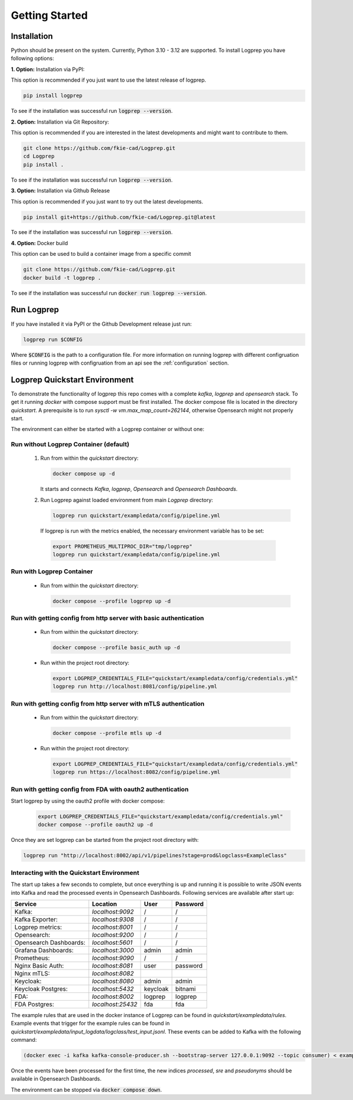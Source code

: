 ===============
Getting Started
===============

Installation
============

Python should be present on the system. Currently, Python 3.10 - 3.12 are supported.
To install Logprep you have following options:

**1. Option:** Installation via PyPI:

This option is recommended if you just want to use the latest release of logprep.

..  code-block:: bash

    pip install logprep

To see if the installation was successful run :code:`logprep --version`.

**2. Option:** Installation via Git Repository:

This option is recommended if you are interested in the latest developments and might want to
contribute to them.

..  code-block:: bash

    git clone https://github.com/fkie-cad/Logprep.git
    cd Logprep
    pip install .

To see if the installation was successful run
:code:`logprep --version`.

**3. Option:** Installation via Github Release

This option is recommended if you just want to try out the latest developments.

..  code-block:: bash

    pip install git+https://github.com/fkie-cad/Logprep.git@latest

To see if the installation was successful run :code:`logprep --version`.

**4. Option:** Docker build

This option can be used to build a container image from a specific commit

..  code-block:: bash

    git clone https://github.com/fkie-cad/Logprep.git
    docker build -t logprep .

To see if the installation was successful run :code:`docker run logprep --version`.

Run Logprep
===========

If you have installed it via PyPI or the Github Development release just run:

..  code-block:: bash

    logprep run $CONFIG

Where :code:`$CONFIG` is the path to a configuration file.
For more information on running logprep with different configruation files or running
logprep with configruation from an api see the :ref:`configuration` section.



Logprep Quickstart Environment
==============================

To demonstrate the functionality of logprep this repo comes with a complete `kafka`, `logprep` and
`opensearch` stack.
To get it running `docker` with compose support must be first installed.
The docker compose file is located in the directory `quickstart`.
A prerequisite is to run `sysctl -w vm.max_map_count=262144`, otherwise Opensearch might not
properly start.

The environment can either be started with a Logprep container or without one:

Run without Logprep Container (default)
---------------------------------------

  1. Run from within the `quickstart` directory:

     .. code-block:: bash

      docker compose up -d
     
     It starts and connects `Kafka`, `logprep`, `Opensearch` and `Opensearch Dashboards`.
  2. Run Logprep against loaded environment from main `Logprep` directory:

     .. code-block:: bash

      logprep run quickstart/exampledata/config/pipeline.yml

    If logprep is run with the metrics enabled, the necessary environment variable has to be set:

    .. code-block:: bash

      export PROMETHEUS_MULTIPROC_DIR="tmp/logprep"
      logprep run quickstart/exampledata/config/pipeline.yml

      
     

Run with Logprep Container
--------------------------

  * Run from within the `quickstart` directory:

    .. code-block:: bash

      docker compose --profile logprep up -d
    

Run with getting config from http server with basic authentication
------------------------------------------------------------------

  * Run from within the `quickstart` directory:

    .. code-block:: bash

      docker compose --profile basic_auth up -d
    
  * Run within the project root directory:
  
    .. code-block:: bash

      export LOGPREP_CREDENTIALS_FILE="quickstart/exampledata/config/credentials.yml"
      logprep run http://localhost:8081/config/pipeline.yml
    

Run with getting config from http server with mTLS authentication
-----------------------------------------------------------------

  * Run from within the `quickstart` directory:

    .. code-block:: bash

      docker compose --profile mtls up -d
    
  * Run within the project root directory:
  
    .. code-block:: bash

      export LOGPREP_CREDENTIALS_FILE="quickstart/exampledata/config/credentials.yml"
      logprep run https://localhost:8082/config/pipeline.yml


Run with getting config from FDA with oauth2 authentication
-----------------------------------------------------------

Start logprep by using the oauth2 profile with docker compose:

    .. code-block:: bash

      export LOGPREP_CREDENTIALS_FILE="quickstart/exampledata/config/credentials.yml"
      docker compose --profile oauth2 up -d
    

Once they are set logprep can be started from the project root directory with:

.. code-block:: bash

  logprep run "http://localhost:8002/api/v1/pipelines?stage=prod&logclass=ExampleClass"


Interacting with the Quickstart Environment
-------------------------------------------

The start up takes a few seconds to complete, but once everything is up
and running it is possible to write JSON events into Kafka and read the processed events in
Opensearch Dashboards. Following services are available after start up:

====================== ================= ======== ========
Service                Location          User     Password
====================== ================= ======== ========
Kafka:                 `localhost:9092`  /        /       
Kafka Exporter:        `localhost:9308`  /        /       
Logprep metrics:       `localhost:8001`  /        /       
Opensearch:            `localhost:9200`  /        /       
Opensearch Dashboards: `localhost:5601`  /        /       
Grafana Dashboards:    `localhost:3000`  admin    admin   
Prometheus:            `localhost:9090`  /        /       
Nginx Basic Auth:      `localhost:8081`  user     password
Nginx mTLS:            `localhost:8082`
Keycloak:              `localhost:8080`  admin    admin   
Keycloak Postgres:     `localhost:5432`  keycloak bitnami 
FDA:                   `localhost:8002`  logprep  logprep 
FDA Postgres:          `localhost:25432` fda      fda     
====================== ================= ======== ========

The example rules that are used in the docker instance of Logprep can be found
in `quickstart/exampledata/rules`.
Example events that trigger for the example rules can be found in
`quickstart/exampledata/input_logdata/logclass/test_input.jsonl`.
These events can be added to Kafka with the following command:

.. code-block:: bash

  (docker exec -i kafka kafka-console-producer.sh --bootstrap-server 127.0.0.1:9092 --topic consumer) < exampledata/input_logdata/logclass/test_input.jsonl


Once the events have been processed for the first time, the new indices *processed*, *sre*
and *pseudonyms* should be available in Opensearch Dashboards.

The environment can be stopped via :code:`docker compose down`.